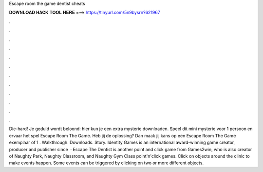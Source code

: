 Escape room the game dentist cheats

𝐃𝐎𝐖𝐍𝐋𝐎𝐀𝐃 𝐇𝐀𝐂𝐊 𝐓𝐎𝐎𝐋 𝐇𝐄𝐑𝐄 ===> https://tinyurl.com/5n9bysrn?621967

.

.

.

.

.

.

.

.

.

.

.

.

Die-hard! Je geduld wordt beloond: hier kun je een extra mysterie downloaden. Speel dit mini mysterie voor 1 persoon en ervaar het spel Escape Room The Game. Heb jij de oplossing? Dan maak jij kans op een Escape Room The Game exemplaar of 1 . Walkthrough. Downloads. Story. Identity Games is an international award-winning game creator, producer and publisher since   · Escape The Dentist is another point and click game from Games2win, who is also creator of Naughty Park, Naughty Classroom, and Naughty Gym Class point'n'click games. Click on objects around the clinic to make events happen. Some events can be triggered by clicking on two or more different objects.